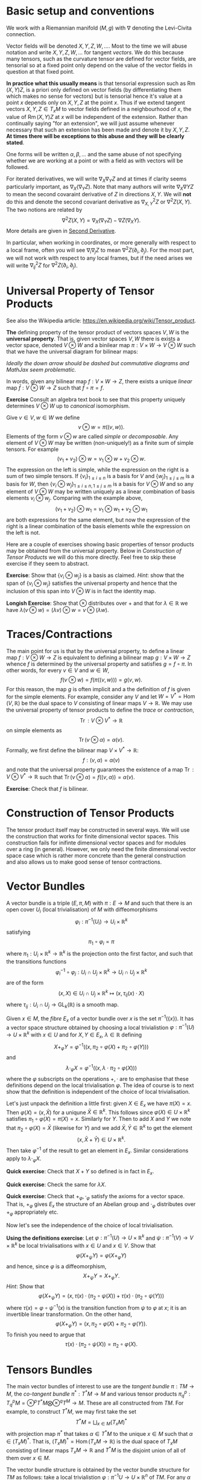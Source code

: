 #+OPTIONS: toc:nil title:nil

* Basic setup and conventions
  :PROPERTIES:
  :CUSTOM_ID: setup
  :END:

We work with a Riemannian manifold \((M, g)\) with \(\nabla\) denoting the Levi-Civita connection.

Vector fields will be denoted \(X, Y, Z, W, \dots\). Most to the time we will abuse notation and write \(X, Y, Z, W, \dots\) for tangent /vectors/. We do this because many tensors, such as the curvature tensor are defined for vector fields, are tensorial so at a fixed point only depend on the value of the vector fields in question at that fixed point.

*In practice what this usually means* is that tensorial expression such as \(\operatorname{Rm}(X, Y) Z\), is a priori only defined on vector fields (by differentiating them which makes no sense for vectors) but is tensorial hence it's value at a point \(x\) depends only on \(X, Y, Z\) at the point \(x\). Thus if we extend tangent vectors \(X, Y, Z \in T_x M\) to vector fields defined in a neighbourhood of \(x\), the value of \(\operatorname{Rm}(X, Y) Z\) at \(x\) will be independent of the extension. Rather than continually saying "for an extension", we will just assume whenever necessary that such an extension has been made and denote it by \(X, Y, Z\). *At times there will be exceptions to this abuse and they will be clearly stated*.

One forms will be written \(\alpha, \beta, \dots\) and the same abuse of not specifying whether we are working at a point or with a field as with vectors will be followed.

For iterated derivatives, we will write \(\nabla_X \nabla_Y Z\) and at times if clarity seems particularly important, as \(\nabla_X (\nabla_Y Z)\). Note that many authors will write \(\nabla_X \nabla Y Z\) to mean the second covaraint derivative of \(Z\) in directions \(X, Y\). We will *not* do this and denote the second covariant derivative as \(\nabla^2_{X, Y} Z\) or \(\nabla^2 Z (X, Y)\). The two notions are related by
\[
\nabla^2 Z (X, Y) = \nabla_X (\nabla_Y Z) - \nabla Z (\nabla_X Y).
\]
More details are given in [[#second_derivative][Second Derivative]].

In particular, when working in coordinates, or more generally with respect to a local frame, often you will see \(\nabla_i \nabla_j Z\) to mean \(\nabla^2 Z (\partial_i, \partial_j)\). For the most part, we will not work with respect to any local frames, but if the need arises we will write \(\nabla^2_{ij} Z\) for \(\nabla^2 Z(\partial_i, \partial_j)\).

* Universal Property of Tensor Products

See also the Wikipedia article: https://en.wikipedia.org/wiki/Tensor_product.

*The* defining property of the tensor product of vectors spaces \(V, W\) is the *universal property*. That is, given vector spaces \(V, W\) there is exists a vector space, denoted \(V \otimes W\) and a binilear map \(\pi : V \times W \to V \otimes W\) such that we have the universal diagram for bilinear maps:
\begin{array}[ccc]
& V \times W & \xrightarrow{\pi} & V \otimes W \\
& \searrow & \downarrow \exists ! & \\
& & Z &
\end{array}

/Ideally the down arrow should be dashed but commutative diagrams and MathJax seem problematic./

In words, given any bilinear map \(f : V \times W \to Z\), there exists a unique /linear/ map \(\bar{f} : V \otimes W \to Z\) such that \(\bar{f} \circ \pi = f\).

*Exercise* Consult an algebra text book to see that this property uniquely determines \(V \otimes W\) up to /canonical/ isomorphism.

Give \(v \in V, w \in W\) we define
\[
v \otimes w = \pi((v, w)).
\]
Elements of the form \(v \otimes w\) are called /simple/ or /decomposable/. Any element of \(V \otimes W\) may be written (non-uniquely!) as a finite sum of simple tensors. For example
\[
(v_1 + v_2) \otimes w = v_1 \otimes w + v_2 \otimes w.
\]
The expression on the left is simple, while the expression on the right is a sum of two simple tensors. If \(\{v_i\}_{1 \leq i \leq n}\) is a basis for \(V\) and \(\{w_j\}_{1 \leq j \leq m}\) is a basis for \(W\), then \(\{v_i \otimes w_j\}_{1 \leq i \leq n, 1 \leq j \leq m}\) is a basis for \(V \otimes W\) and so any element of \(V \otimes W\) may be written uniquely as a linear combination of basis elements \(v_i \otimes w_j\). Comparing with the example above,
\[
(v_1 + v_2) \otimes w_1 = v_1 \otimes w_1 + v_2 \otimes w_1
\]
are both expressions for the same element, but now the expression of the right is a linear combination of the basis elements while the expression on the left is not.

Here are a couple of exercises showing basic properties of tensor products may be obtained from the universal property. Below in [[*Construction of Tensor Products][Construction of Tensor Products]] we will do this more directly. Feel free to skip these exercise if they seem to abstract.

*Exercise*: Show that \(\{v_i \otimes w_j\}\) is a basis as claimed. /Hint/: show that the span of \(\{v_i \otimes w_j\}\) satisfies the universal property and hence that the inclusion of this span into \(V \otimes W\) is in fact the identity map.

*Longish Exercise*: Show that \(\otimes\) distributes over \(+\) and that for \(\lambda \in \mathbb{R}\) we have \(\lambda (v \otimes w) = (\lambda v) \otimes w = v \otimes (\lambda w)\).

* Traces/Contractions

The main point for us is that by the universal property, to define a linear map \(f : V \otimes W \to Z\) is equivalent to defining a bilinear map \(g : V \times W \to Z\) whence \(f\) is determined by the universal property and satisfies \(g = f \circ \pi\). In other words, for every \(v \in V\) and \(w \in W\),
\[
f(v \otimes w) = f(\pi((v, w))) = g(v, w).
\]
For this reason, the map \(g\) is often implicit and a the definition of \(f\) is given for the simple elements. For example, consider any \(V\) and let \(W = V^{\ast} = \operatorname{Hom}(V, \mathbb{R})\) be the dual space to \(V\) consisting of linear maps \(V \to \mathbb{R}\). We may use the universal property of tensor products to define the /trace/ or /contraction/,
\[
\operatorname{Tr} : V \otimes V^{\ast} \to \mathbb{R}
\]
on simple elements as
\[
\operatorname{Tr} (v \otimes \alpha) = \alpha(v).
\]
Formally, we first define the bilinear map \(V \times V^{\ast} \to \mathbb{R}\):
\[
f: (v, \alpha) = \alpha(v)
\]
and note that the universal property guarantees the existence of a map \(\operatorname{Tr} : V \otimes V^{\ast} \to \mathbb{R}\) such that \(\operatorname{Tr} (v \otimes \alpha) = f((v, \alpha)) = \alpha(v)\).

*Exercise*: Check that \(f\) is bilinear.

* Construction of Tensor Products

The tensor product itself may be constructed in several ways. We will use the construction that works for finite dimensional vector spaces. This construction fails for inifinte dimensional vector spaces and for modules over a ring (in general). However, we only need the finite dimensional vector space case which is rather more concrete than the general construction and also allows us to make good sense of tensor contractions.

* Vector Bundles

#+BEGIN_defn
A vector bundle is a triple \((E, \pi, M)\) with \(\pi : E \to M\) and such that there is an open cover \(U_i\) (local trivialisation) of \(M\) with diffeomorphisms
\[
\varphi_i : \pi^{-1} (U_i) \to U_i \times \mathbb{R}^k
\]
satisfying
\[
\pi_1 \circ \varphi_i = \pi
\]
where \(\pi_1 : U_i \times \mathbb{R}^k \to \mathbb{R}^k\) is the projection onto the first factor, and such that the transitions functions
\[
\varphi_i^{-1} \circ \varphi_j : U_i \cap U_j \times \mathbb{R}^k \to U_i \cap U_j \times \mathbb{R}^k
\]
are of the form
\[
(x, X) \in U_i \cap U_j \times \mathbb{R}^k \mapsto (x, \tau_{ij}(x) \cdot X)
\]
where \(\tau_{ij} : U_i \cap U_j \to \operatorname{GL}_k(\mathbb{R})\) is a smooth map.
#+END_defn

Given \(x \in M\), the /fibre/ \(E_x\) of a vector bundle over \(x\) is the set \(\pi^{-1} (\{x\})\). It has a vector space structure obtained by choosing a local trivialistion \(\varphi : \pi^{-1}(U) \to U \times \mathbb{R}^k\) with \(x \in U\) and for \(X, Y \in E_x\), \(\lambda \in \mathbb{R}\) defining
\[
X +_{\varphi} Y = \varphi^{-1} ((x, \pi_2 \circ \varphi(X) + \pi_2 \circ \varphi(Y)))
\]
and
\[
\lambda \cdot_{\varphi} X = \varphi^{-1}((x, \lambda \cdot \pi_2 \circ \varphi(X)))
\]
where the \(\varphi\) subscripts on the operations \(+, \cdot\) are to emphasise that these definitions depend on the local trivialisation \(\varphi\). The idea of course is to next show that the definition is independent of the choice of local trivialisation.

Let's just unpack the definition a little first: given \(X \in E_x\) we have \(\pi(X) = x\). Then \(\varphi(X) = (x, \bar{X})\) for a uniqune \(\bar{X} \in \mathbb{R}^k\). This follows since \(\varphi(X) \in U \times \mathbb{R}^k\) satisfies \(\pi_1 \circ \varphi (X) = \pi(X) = x\). Similarly for \(Y\). Then to add \(X\) and \(Y\) we note that \(\pi_2 \circ \varphi(X) = \bar{X}\) (likewise for \(Y\)) and we add \(\bar{X}, \bar{Y} \in \mathbb{R}^k\) to get the element
\[
(x, \bar{X} + \bar{Y}) \in U \times \mathbb{R}^k.
\]
Then take \(\varphi^{-1}\) of the result to get an element in \(E_x\). Similar considerations apply to \(\lambda \cdot_{\varphi} X\).

*Quick exercise*: Check that \(X + Y\) so defined is in fact in \(E_x\).

*Quick exercise*: Check the same for \(\lambda X\).

*Quick exercise*: Check that \(+_{\varphi}, \cdot_{\varphi}\) satisfy the axioms for a vector space. That is, \(+_{\varphi}\) gives \(E_x\) the structure of an Abelian group and \(\cdot_{\varphi}\) distributes over \(+_{\varphi}\) appropriately etc.

Now let's see the independence of the choice of local trivialisation.

*Using the definitions exercise*: Let \(\varphi : \pi^{-1}(U) \to U \times \mathbb{R}^k\) and \(\psi : \pi^{-1}(V) \to V \times \mathbb{R}^k\) be local trivialisations with \(x \in U\) and \(x \in V\). Show that
\[
\varphi(X +_{\psi} Y) = \varphi(X +_{\varphi} Y)
\]
and hence, since \(\varphi\) is a diffeomorphism,
\[
X +_{\psi} Y = X +_{\varphi} Y.
\]
/Hint/: Show that
\[
\varphi(X +_{\psi} Y) = (x, \tau(x) \cdot (\pi_2 \circ \psi(X)) + \tau(x) \cdot (\pi_2 \circ \psi(Y)))
\]
where \(\tau(x) = \varphi \circ \psi^{-1} (x)\) is the transition function from \(\psi\) to \(\varphi\) at \(x\); it is an invertible linear transformation. On the other hand,
\[
\varphi(X +_{\varphi} Y) = (x, \pi_2 \circ \varphi(X) + \pi_2 \circ \varphi(Y)).
\]
To finish you need to argue that
\[
\tau(x) \cdot (\pi_2 \circ \psi(X)) = \pi_2 \circ \varphi(X).
\]

* Tensors Bundles

The main vector bundles of interest to use are the /tangent bundle/ \(\pi: TM \to M\), the /co-tangent bundle/ \(\pi^{\ast} : T^{\ast} M \to M\) and various tensor products \(\pi^p_q : T^p_q M = \otimes^p T^{\ast} M \bigotimes \otimes^q T^M \to M\). These are all constructed from \(TM\). For example, to construct \(T^{\ast} M\), we may first take the set
\[
T^{\ast} M = \bigsqcup_{x \in M} (T_x M)^{\ast}
\]
with projection map \(\pi^{\ast}\) that takes \(\alpha \in T^{\ast} M\) to the unique \(x \in M\) such that \(\alpha \in (T_x M)^{\ast}\). That is, \((T_x M)^{\ast} = \operatorname{Hom} (T_x M \to \mathbb{R})\) is the dual space of \(T_x M\) consisting of linear maps \(T_x M \to \mathbb{R}\) and \(T^{\ast} M\) is the disjoint union of all of them over \(x \in M\).

The vector bundle structure is obtained by the vector bundle structure for \(TM\) as follows: take a local trivialistion \(\varphi : \pi^{-1} U \to U \times \mathbb{R}^n\) of \(TM\). For any \(\alpha \in (\pi^{\ast})^{-1} (U)\) (so that \(\pi^{\ast} \alpha \in U\)) and any \((X^1, \dots, X^n) \in \mathbb{R}^n\) define
\[
\bar{\alpha}_{\varphi} ((X^1, \cdots, X^n)) = \alpha(\varphi^{-1} (\pi^{\ast}(\alpha), (X^1, \dots, X^n))).
\]
In other words, letting \(x = \pi^{\ast} (\alpha)\), we take any \((X^1, \cdots, X^n) \in \mathbb{R}^n\) and map \((x, (X^1, \cdots, X^n))\) to \(T_x M\) by \(\varphi^{-1}\) and then apply \(\alpha\). Remember \(\alpha\) is a linear map \(T_x M \to \mathbb{R}\) so that this is well defined and produces a real number.

*Quick Exercise from the definitions*: Check that \(\bar{\alpha}_{\varphi}\) is a linear map \(\mathbb{R}^n \to \mathbb{R}\).

We can identify \(\bar{\alpha}_{\varphi}\) with the element \((\bar{\alpha}_{\varphi} ((1, 0, \dots, 0)), \dots, \bar{\alpha}_{\varphi} ((0, \dots, 0, 1))) \in \mathbb{R}^n\).

So now we have a map
\[
\varphi^{\ast} : \alpha \in (\pi^{\ast})^{-1} (U) \mapsto (\pi^{\ast}(\alpha), (\bar{\alpha}_{\varphi} ((1, 0, \dots, 0)), \dots, \bar{\alpha}_{\varphi} ((0, \dots, 0, 1))) \in U \times \mathbb{R}^k.
\]
We can of course do this for any trivialisation of \(TM\) and so we obtain a candidate family \(\{\varphi_i^{\ast}\}\) of trivialisations for \(T^{\ast} M\) from the trivialisations \(\{\varphi_i\}\) of \(TM\). Notice that we have \(\pi_1 \circ \varphi^{\ast} = \pi^{\ast} (\alpha)\). We just need to verify the form of the transition functions
\[
(\varphi_i^{\ast})^{-1} \circ \varphi_j^{\ast}.
\]

*Exercise from the definitions and linear algebra*: Show that
\[
(\varphi_i^{\ast})^{-1} \circ \varphi_j^{\ast} (x, \bar{\alpha}_{\varphi}) = (x, (\tau_{ij}^{-1})^T(x) \cdot \bar{\alpha}_{\varphi})
\]
where \(\tau_{ij}\) is the transition function for \(TM\) and \(T\) denotes the transpose. /Hint/: you only really need to do this at the vector space level proving that an isomorphismr \(\tau : \mathbb{R}^n \to \mathbb{R}^n\) induces the isomorphism \((\tau^{-1})^T : (\mathbb{R}^n)^{\ast} \to (\mathbb{R}^n)^{\ast}\). Then the transition functions are obtained by just carrying the \(x\) through.

An equivalent way to construct to \(T^{\ast} M\) is to apply the so-called /vector bundle gluing lemma/ to the transition functions \(\tau_{ij}^{\ast} = (\tau_{ij}^{-1})^T\). This approach gives a quite general approach to constructing new vector bundles from old; one just has to construct the appropriate local trivialisations from the existing ones. All the tensor bundles may be constructed this way for example.

*Exercise*: Look up the vector bundle gluing lemma.

Similar constructions apply to create the tensor bundles \(T^p_q M\). For example, the transition functions for \(T^1_1 M = T^{\ast}M \otimes TM\) are
\[
(\tau^1_1)_{ij} = \tau_{ij}^{\ast} \otimes \tau_{ij}.
\]

More generally,
\[
(\tau^p_q)_{ij} = \otimes^p \tau_{ij}^{\ast} \bigotimes \otimes^q \tau_{ij}.
\]

* The Curvature Tensor
  :PROPERTIES:
  :CUSTOM_ID: curvature_tensor
  :END:

Let \(X, Y, Z\) be vector fields. Define a new vector field by
\[
\operatorname{Rm}(X, Y) Z = \nabla_X \nabla_Y Z - \nabla_Y \nabla_X Z - \nabla_{[X, Y]} Z.
\]

Notice that \(\nabla_X \nabla_Y Z\) will include the variation of \(Y\) along \(X\) - namely \(\nabla_X Y\). This is undesirable since we want to measure the curvature of the space itself at each point using \(\operatorname{Rm}\), and this should not depend on how any particular vector field varies. Likewise for \(\nabla_Y \nabla_X Z\). The term \(\nabla_{[X, Y]} Z\) compensates precisely for this undesirable effect.

Another way of expressing this compensation is to say that \(\operatorname{Rm}\) is /tensorial/ in \(X, Y\) so that for any smooth function \(f \in C^{\infty} (M)\) we have
\[
\operatorname{Rm}(fX, Y) Z = f \operatorname{Rm}(X, Y) Z = \operatorname{Rm}(X, fY) Z.
\]

**Exercise**: Using the Leibniz rule for the connection \(\nabla\) and the corresponding rule for the Lie bracket, prove the claimed tensorality in \(X, Y\).

As a consequence, although as written, \(\operatorname{Rm}\) is defined for vector /fields/, tensorality induces a well defined map defined on tangent vectors. As mentioned in [[*Basic setup and conventions][Basic setup and conventions]], we will typically not differentiate by vector fields and tangent vectors when dealing with tensorial equations. But /just this time/, let us be very explicit: Let \(X, Y, Z \in T_x M\) be tangent vectors, let \(\bar{X}, \bar{Y}, \bar{Z}\) and \(\tilde{X}, \tilde{Y}, \tilde{Z}\) be vector fields defined on a neighbourhood of \(x\) such that
\[
\bar{X} (x) = X, \bar{Y} (x) = Y, \bar{Z} (x) = Z
\]
\[
\tilde{X} (x) = X, \tilde{Y} (x) = Y, \tilde{Z} (x) = Z.
\]
Then tensorality implies that
\[
\left(\operatorname{Rm}(\bar{X}, \bar{Y}) \bar{Z}\right) (x) = \left(\operatorname{Rm}(\tilde{X}, \tilde{Y}) \tilde{Z}\right) (x).
\]
Thus we may define unambiguously,
\[
\operatorname{Rm}(X, Y) Z = \left(\operatorname{Rm}(\bar{X}, \bar{Y}) \bar{Z}\right) (x)
\]
where \(\bar{\cdot}\) denotes any arbitrary extension of \(X, Y, Z\). Tensorality then guarantees the result is independent of the extension.

What is rather more suprising, given that \(X\) is being differentiated twice, is that \(\operatorname{Rm}\) is tensorial in \(Z\) also! This means that \(\operatorname{Rm}\) may be evaluated on tangent vectors \(X, Y, Z\) at a point and thus may be interpreted as giving information (via \(\nabla\) which itself is determined by \(g\)) about \((M, g)\) at a point. This information is in fact a measure of curvature.

One question stands out: **Why is \(\nabla_{[X, Y]} Z\) the right correction term?** There are a few ways we might answer this question such as "because it works!" and "check in coordinates". The answer we will give here is obtained by interpreting \(\operatorname{Rm}\) as the /commutator of second derivatives/.

* Second Derivative
  :PROPERTIES:
  :CUSTOM_ID: second_derivative
  :END:

The second derivative of a vector field, in directions \(X, Y\) is defined to be
\[
\nabla^2_{X, Y} Z := \nabla_X (\nabla_Y Z) - \nabla Z (\nabla_X Y) = \nabla_X (\nabla_Y Z) - \nabla_{\nabla_X Y} Z.
\]

**Exercise**: Check that \(\nabla^2_{X, Y} Z\) is tensorial in \(X, Y\).

The reason for this definition is that once again, \(\nabla_X (\nabla_Y Z)\) will include the variation, \(\nabla_X Y\) of \(Y\) along \(X\) so we must subtract it off so that it doesn't contribute to \(\nabla^2 Z\). Essentially the way to understand how to choose what to substract off is by the product rule. First, for those more comfortable with coordinates, we have
\[
\nabla_Y Z = Y^i \partial_i Z^j \partial_j + Y^i Z^j \Gamma_{ij}^k \partial_k.
\]
This looks pretty good: we are differentiating \(Z\) in the direction \(Y\) and the result depends only on \(Y\), \(Z\) and the first derivatives of \(Z\). Now we apply \(\nabla_X\):
\[
\nabla_X \nabla_Y Z = X^{l} \partial_{l} (Y^i \partial_i Z^j) \partial_j + X^{l} Y^i \partial_i Z^j \Gamma^m_{l j} \partial_m + \cdots
\]
where I got tired of computing this way to I just put \(\cdots\) to indicate there are more terms! The point though is that there are derivatives of \(Y^i\) in there but we really only want to compute the variation of \(Z\). In particular notice that applying the product rule will give a term
\[
X^{l} \partial_{l} Y^i \partial_i Z^j \partial_j
\]
which we recognise as the first term occuring in
\[
\nabla_{\nabla_X Y} Z = X^{l} \partial_{l} Y^i \partial_i Z^j \partial_j + \cdots
\]

If one is so inclined, this computation may be fully carried out to verify that the result only depends on the components \(X^i, Y^j, Z^k\) and the first two derivatives of \(Z\): \(\partial_i Z^k, \partial_i \partial_j Z^k\). It's worth doing and doesn't actually take very long. Doing is better than reading, hence we have:

**Exercise**: Carry out the computation if you are so inclined.

* The Hessian of a function
  :PROPERTIES:
  :CUSTOM_ID: hessian
  :END:

For comparsion, consider the hessian matrix of a real valued function defined on \(\mathbb{R}^n\):
\[
d^2 f (x) = \begin{pmatrix}
\frac{\partial^2 f}{\partial x^1 \partial x^1} (x) & \cdots & \frac{\partial^2 f}{\partial x^1 \partial x^n} (x) \\
\vdots & \ddots & \vdots \\
\frac{\partial^2 f}{\partial x^n \partial x^1} (x) & \cdots & \frac{\partial^2 f}{\partial x^n \partial x^n} (x)
\end{pmatrix}
\]

This matrix records how \(f\) varies to second order at \(x\). Once this matrix has been computed, second derivatives of \(f\) in directions \(X = (X^1, \dots, X^n)\) and \(Y = (Y^1, \dots, Y^n)\) may be computed as
\[
d^2 f (X, Y) = Y^T d^2 f X.
\]
However, if \(X, Y\) are vector fields, then in general,
\[
d^2 f \ne \partial_X (\partial_Y f)
\]
where
\[
\partial_X f = df(X)
\]
or equivalently \(\partial_X f = X(f)\) with \(X\) acting as a derivation. The problem is of course again the fact that \(Y\) will also be differentiated:
\[
\partial_X (\partial_Y f) = X^i \partial_i (Y^j \partial_j f) = X^i Y^j \partial_i \partial_j f + X^i \partial_i Y^j \partial_j f = d^2f (X, Y) + df(D_X Y)
\]
so that
\[
d^2 f (X, Y) = \partial_X (\partial_Y f) - df(D_X Y) = \partial_X (\partial_Y f) - \partial_{D_X Y} f.
\]
Now the point of tensorality is that just from the matrices for \(d^2 f\) and \(df\) at a point \(x\), the second derivative \(\partial_X (\partial_Y f)\) at \(x\) may be computed by linear algegra alone (i.e. matrix multiplication) with no further differentation required. /This is because of tensorality: \(d^2 f(X, Y)\) only depends on the value of \(X, Y\) at the point \(x\) and not in a neighbourhood/. In other words, we may pre-compute the matrices \(df\) and \(d^2 f\) once and for all, then apply them to any vectors to compute first and second derivatives. We may also approximate \(f\) to second order at any point without needing to compute any more derivatives.

As a simple comparison, this idea is essentialy used by a calculator (or computer) to compute \(\sin, \cos, \exp\) etc. The Taylor series is calculated once and for all (giving an expression for the coefficients that can be calculate easily or by storing in a table sufficiently many of the coefficients) and then hard wired into the calculator. Further calculation is by elementary artihmetric operators.

Thus the moral is to compute the maps \(x \mapsto df(x)\) and \(x \mapsto d^2f (x)\) from which any second derivatives may be later computed using linear algebra. This only works by using the tensorial first and second derivatives so we may later work pointwise!

* Tensoriality of second derivatives
  :PROPERTIES:
  :CUSTOM_ID: hessian_tensorality
  :END:

Now the definition of \(d^2 f\) should be compared immediately with the definition of \(\nabla^2 Z\). Formally, it is the same thing just with \(f\) replaced by \(Z\) and \(D\) replaced by \(\nabla\). This is suggestive that we have the correct expression for \(\nabla^2 Z\).

Let us know rephrase the expression for \(\nabla^2 Z\) and see how the tensorality arises.

The first observation is that \(\nabla Z\) is an endomorphism of \(TM\). That is an element of
\[
\operatorname{Hom}(TM, TM) \simeq T^{\ast} M \otimes TM.
\]
Then we may interpret \(\nabla Z (X) = \nabla_X Z\) in terms of contractions (traces) and tensor products:
\[
\nabla Z (X) = \operatorname{Tr} \nabla Z \otimes X
\]
where the trace is taken by contractinng the \(T^{\ast} M\) part of \(\nabla Z\) with \(X\). Notice in particular for so-called /indecomposable/ elements of \(T^{\ast} M \otimes T^M\), namely those of the form \(\alpha \otimes X\) with \(\alpha\) a one-form we have
\[
\operatorname{Tr} \alpha \otimes X = \alpha(X).
\]
Now we'd like to be able to differentiate \(\alpha\). As before, if we differentiate the function \(\alpha(X)\) we will pick up derivatives of both \(\alpha\) and \(X\). So to isolate the derivative of \(\alpha\) we could subtract off the derivative of \(X\). Then we make the definition
\[
\nabla \alpha (X, Y) = \partial_X (\alpha(Y)) - \alpha(\nabla_X Y).
\]

**Exercise**: Check this is tensorial in \(X\) and \(Y\).

In terms of tensor products and traces we may express the defintion as
\[
\partial_X (\alpha(Y)) = \partial_X \operatorname{Tr} (\alpha \otimes Y) = \operatorname{Tr} (\nabla_X \alpha) \otimes Y + \operatorname{Tr} \alpha \otimes \nabla_X Y = \nabla_X \alpha (Y) + \alpha(\nabla_X Y).
\]

/Given a connection \(\nabla\) on \(TM\) and the (uniquely determined by identifying vector fields with derivations) connection on \(M \times \mathbb{R}\), we may define a unique connection on \(T^{\ast}M\) by requiring that the resulting three connections commute with traces and satisfy the Leibniz rule for the tensor product./

Now how do we differentiate \(\nabla Z\)? It is an endomorphism and we may do something similar for endomorphisms. So let \(T\) be and endomorphism so that \(T(X)\) is a vector field. Note that for one-forms \(\alpha\) we had \(\alpha(X)\) is a function and we know how to differentiate functions. Well, given \(\nabla\) we also know how to differentiate vector fields suggesting that we define
\[
(\nabla_X T) (Y) = \nabla_X (T(Y)) - T(\nabla_X Y).
\]
In terms of traces
\[
\nabla_X (T(Y)) = \nabla_X (\operatorname{Tr} T \otimes Y) = \operatorname{Tr} \nabla_X T \otimes Y + \operatorname{Tr} T \otimes \nabla_X Y = \nabla_X T (Y) + T(\nabla_X Y).
\]
Rearranging gives
\[
(\nabla_X T) (Y) = \nabla_X (T(Y)) - T(\nabla_X Y).
\]

**Exercise**: Check directly that this is tensorial in both \(X\) and \(Y\). Do it both with the final expression and with the identities using traces and tensor products. Think about how requiring that the connection commutes with traces and satisfies the Leibniz product rule for tensor products leads to tensorality.

Then for \(T = \nabla Z\) we finally obtain
\[
\nabla^2_{X, Y} Z = \nabla^2 Z (X, Y) = (\nabla_X \nabla Z) (Y) = \nabla_X (\nabla Z(Y)) - \nabla Z(\nabla_X Y) = \nabla_X \nabla_Y Z - \nabla_{\nabla_X Y} Z
\]
which is tensorial in both \(X\) and \(Y\).

* Ricci Identities and tensorality of second derivatives
  :PROPERTIES:
  :CUSTOM_ID: ricci_identities
  :END:

Now that we understand second derivatives, we can express the curvature tensor \(\operatorname{Rm}\) as the commutator of second derivatives:
\[
\operatorname{Rm} (X, Y) Z = \nabla^2_{X, Y} Z - \nabla^2_{Y, X} Z.
\]
This equation is known as the /Ricci Identity/.

**Exercise**: Prove the Ricci Identity. /Hint/: Use the fact that \(\nabla\) is torsion-free \(\nabla_X Y - \nabla_Y X = [X, Y].\)

Sometimes this expression is written
\[
[\nabla_X, \nabla_Y] Z = \nabla^2_{X, Y} Z - \nabla^2_{Y, X} Z.
\]
Be /careful/ with this phrasing: \([\nabla_X, \nabla_Y] Z \ne \nabla_X (\nabla_Y Z) - \nabla_Y (\nabla_X Z)\)! The right hand side is not tensorial.


**Exercise**: Define \(\operatorname{Rm}(X, Y)f = \nabla^2_{X, Y} f - \nabla^2_{Y, X} f\). Show that \(\operatorname{Rm} (X, Y) f = 0\). Equivalently, \(\nabla^2 f(X, Y) = \nabla^2 f(Y, X)\). We might then say that \(M \times \mathbb{R} \to M\) is a flat (i.e. not curved!) vector bundle.

Thus the curvature tensor measures the lack of commutativity of second derivatives of vector fields. Put another way, unlike for functions, \(\nabla^2_{X, Y} Z\) need not be symmetric. Instead we have
\[
\nabla^2_{X, Y} Z = \nabla^2_{Y, X} Z + \operatorname{Rm} (X, Y) Z.
\]

**Exercise**: Show that in Euclidean space, \(\nabla^2_{X, Y} Z\) is symmetric in \(X, Y\).

Now we observe that since we defined \(\nabla^2 Z\) in a tensorial way, immediately we have \(\operatorname{Rm}(X, Y)Z\) is tensorial in \(X, Y\). By defining \(\operatorname{Rm}\) as the second order commutator, we also immediately obtained the correction term.

But still, we have the question **why is \(\operatorname{Rm}\) tensorial in \(Z\)?**

**Exercise** Show that \(\nabla_X \nabla_Y fZ - \nabla_Y \nabla_X fZ - \nabla_{[X,Y]} fZ = f \operatorname{Rm} (X, Y) Z + (\operatorname{Rm} (X, Y) f) Z = f \operatorname{Rm} (X, Y) Z.\) Thus we conclude the tensorality in \(Z\) follows since \(M \times \mathbb{R} \to M\) is a flat vector bundle.










